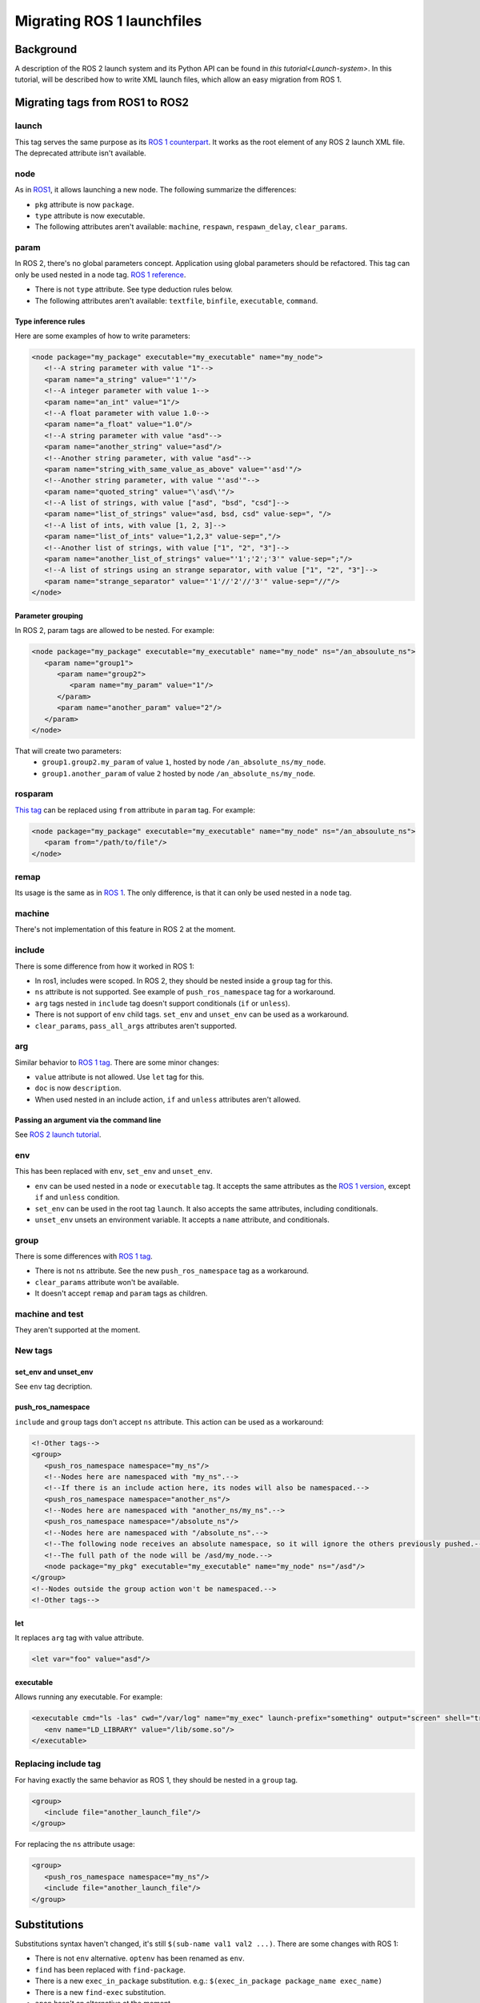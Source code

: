Migrating ROS 1 launchfiles
===========================

Background
----------

A description of the ROS 2 launch system and its Python API can be found in `this tutorial<Launch-system>`.
In this tutorial, will be described how to write XML launch files, which allow an easy migration from ROS 1.


Migrating tags from ROS1 to ROS2
--------------------------------

launch
^^^^^^

This tag serves the same purpose as its `ROS 1 counterpart <http://wiki.ros.org/roslaunch/XML/launch>`__.
It works as the root element of any ROS 2 launch XML file.
The deprecated attribute isn't available.

node
^^^^

As in `ROS1 <http://wiki.ros.org/roslaunch/XML/node>`__, it allows launching a new node.
The following summarize the differences:

* ``pkg`` attribute is now ``package``.
* ``type`` attribute is now executable.
* The following attributes aren't available: ``machine``, ``respawn``, ``respawn_delay``, ``clear_params``.

param
^^^^^

In ROS 2, there's no global parameters concept.
Application using global parameters should be refactored.
This tag can only be used nested in a node tag.
`ROS 1 reference <http://wiki.ros.org/roslaunch/XML/param>`__.

* There is not ``type`` attribute. See type deduction rules below.
* The following attributes aren't available: ``textfile``, ``binfile``, ``executable``, ``command``.

Type inference rules
""""""""""""""""""""

Here are some examples of how to write parameters:

.. code-block:: xml

   <node package="my_package" executable="my_executable" name="my_node">
      <!--A string parameter with value "1"-->
      <param name="a_string" value="'1'"/>
      <!--A integer parameter with value 1-->
      <param name="an_int" value="1"/>
      <!--A float parameter with value 1.0-->
      <param name="a_float" value="1.0"/>
      <!--A string parameter with value "asd"-->
      <param name="another_string" value="asd"/>
      <!--Another string parameter, with value "asd"-->
      <param name="string_with_same_value_as_above" value="'asd'"/>
      <!--Another string parameter, with value "'asd'"-->
      <param name="quoted_string" value="\'asd\'"/>
      <!--A list of strings, with value ["asd", "bsd", "csd"]-->
      <param name="list_of_strings" value="asd, bsd, csd" value-sep=", "/>
      <!--A list of ints, with value [1, 2, 3]-->
      <param name="list_of_ints" value="1,2,3" value-sep=","/>
      <!--Another list of strings, with value ["1", "2", "3"]-->
      <param name="another_list_of_strings" value="'1';'2';'3'" value-sep=";"/>
      <!--A list of strings using an strange separator, with value ["1", "2", "3"]-->
      <param name="strange_separator" value="'1'//'2'//'3'" value-sep="//"/>
   </node>

Parameter grouping
""""""""""""""""""

In ROS 2, param tags are allowed to be nested.
For example:

.. code-block:: xml

   <node package="my_package" executable="my_executable" name="my_node" ns="/an_absoulute_ns">
      <param name="group1">
         <param name="group2">
            <param name="my_param" value="1"/>
         </param>
         <param name="another_param" value="2"/>
      </param>
   </node>

That will create two parameters:
   - ``group1.group2.my_param`` of value ``1``, hosted by node ``/an_absolute_ns/my_node``.
   - ``group1.another_param`` of value ``2`` hosted by node ``/an_absolute_ns/my_node``.

rosparam
^^^^^^^^

`This tag <http://wiki.ros.org/roslaunch/XML/rosparam>`__ can be replaced using ``from`` attribute in ``param`` tag.
For example:

.. code-block:: xml

   <node package="my_package" executable="my_executable" name="my_node" ns="/an_absoulute_ns">
      <param from="/path/to/file"/>
   </node>

remap
^^^^^

Its usage is the same as in `ROS 1 <http://wiki.ros.org/roslaunch/XML/remap>`__.
The only difference, is that it can only be used nested in a ``node`` tag.

machine
^^^^^^^

There's not implementation of this feature in ROS 2 at the moment.

include
^^^^^^^

There is some difference from how it worked in ROS 1:

* In ros1, includes were scoped.
  In ROS 2, they should be nested inside a ``group`` tag for this.
* ``ns`` attribute is not supported.
  See example of ``push_ros_namespace`` tag for a workaround.
* ``arg`` tags nested in ``include`` tag doesn't support conditionals (``if`` or ``unless``).
* There is not support of ``env`` child tags. ``set_env`` and ``unset_env`` can be used as a workaround.
* ``clear_params``, ``pass_all_args`` attributes aren't supported.

arg
^^^

Similar behavior to `ROS 1 tag <http://wiki.ros.org/roslaunch/XML/arg>`__.
There are some minor changes:

* ``value`` attribute is not allowed.
  Use ``let`` tag for this.
* ``doc`` is now ``description``.
* When used nested in an include action, ``if`` and ``unless``  attributes aren't allowed.

Passing an argument via the command line
""""""""""""""""""""""""""""""""""""""""

See `ROS 2 launch tutorial <Launch-system>`__.


env
^^^

This has been replaced with ``env``, ``set_env`` and ``unset_env``.

* ``env`` can be used nested in a ``node`` or ``executable`` tag.
  It accepts the same attributes as the `ROS 1 version <http://wiki.ros.org/roslaunch/XML/env>`__, except ``if`` and ``unless`` condition.
* ``set_env`` can be used in the root tag ``launch``.
  It also accepts the same attributes, including conditionals.
* ``unset_env`` unsets an environment variable.
  It accepts a ``name`` attribute, and conditionals.

group
^^^^^

There is some differences with `ROS 1 tag <http://wiki.ros.org/roslaunch/XML/group>`__.

* There is not ``ns`` attribute.
  See the new ``push_ros_namespace`` tag as a workaround.
* ``clear_params`` attribute won't be available.
* It doesn't accept ``remap`` and ``param`` tags as children.

machine and test
^^^^^^^^^^^^^^^^

They aren't supported at the moment.

New tags
^^^^^^^^

set_env and unset_env
"""""""""""""""""""""

See ``env`` tag decription.

push_ros_namespace
""""""""""""""""""

``include`` and ``group`` tags don't accept ``ns`` attribute.
This action can be used as a workaround:

.. code-block:: xml

   <!-Other tags-->
   <group>
      <push_ros_namespace namespace="my_ns"/>
      <!--Nodes here are namespaced with "my_ns".-->
      <!--If there is an include action here, its nodes will also be namespaced.-->
      <push_ros_namespace namespace="another_ns"/>
      <!--Nodes here are namespaced with "another_ns/my_ns".-->
      <push_ros_namespace namespace="/absolute_ns"/>
      <!--Nodes here are namespaced with "/absolute_ns".-->
      <!--The following node receives an absolute namespace, so it will ignore the others previously pushed.-->
      <!--The full path of the node will be /asd/my_node.-->
      <node package="my_pkg" executable="my_executable" name="my_node" ns="/asd"/>
   </group>
   <!--Nodes outside the group action won't be namespaced.-->
   <!-Other tags-->

let
"""

It replaces ``arg`` tag with value attribute.

.. code-block:: xml

   <let var="foo" value="asd"/>

executable
""""""""""

Allows running any executable.
For example:

.. code-block:: xml

   <executable cmd="ls -las" cwd="/var/log" name="my_exec" launch-prefix="something" output="screen" shell="true">
      <env name="LD_LIBRARY" value="/lib/some.so"/>
   </executable>

Replacing include tag
^^^^^^^^^^^^^^^^^^^^^

For having exactly the same behavior as ROS 1, they should be nested in a ``group`` tag.

.. code-block:: xml

   <group>
      <include file="another_launch_file"/>
   </group>

For replacing the ``ns`` attribute usage:

.. code-block:: xml

   <group>
      <push_ros_namespace namespace="my_ns"/>
      <include file="another_launch_file"/>
   </group>

Substitutions
-------------

Substitutions syntax haven't changed, it's still ``$(sub-name val1 val2 ...)``.
There are some changes with ROS 1:

* There is not ``env`` alternative.
  ``optenv`` has been renamed as ``env``.
* ``find`` has been replaced with ``find-package``.
* There is a new ``exec_in_package`` substitution.
  e.g.: ``$(exec_in_package package_name exec_name)``
* There is a new ``find-exec`` substitution.
* ``anon`` hasn't an alternative at the moment.
* ``arg`` has been replaced with ``var``.
  It looks at configurations defined with ``arg`` or ``let`` tag.
* ``eval`` has not alternative at the moment.
* ``dirname`` has the same behaviour as before.

Type inference rules
--------------------

The rules that were shown in ``Type inference rules`` subsection of ``param`` tag applies to any attribute.
For example:

.. code-block:: xml

   <!--Setting a string value to an attribute expecting an int will raise an error.-->
   <tag1 int-attr="'1'"/>
   <!--Correct version.-->
   <tag1 int-attr="1"/>
   <!--Setting an integer in an attribute expecting a string will raise an error.-->
   <tag2 str-attr="1"/>
   <!--Correct version.-->
   <tag2 str-attr="'1'"/>
   <!--Setting a list of strings in an attribute expecting a string will raise an error.-->
   <tag3 str-attr="asd, bsd" str-attr-sep=", "/>
   <!--Correct version.-->
   <tag3 str-attr="don't use a separator"/>

Some attributes accept more than a single type, for example ``value`` attribute of ``param`` tag.
It's usual that parameters that are of type ``int`` (or ``float``) also accept an ``str``, that will be later
substituted and tried to convert to an ``int`` (or ``float``) by the action.
